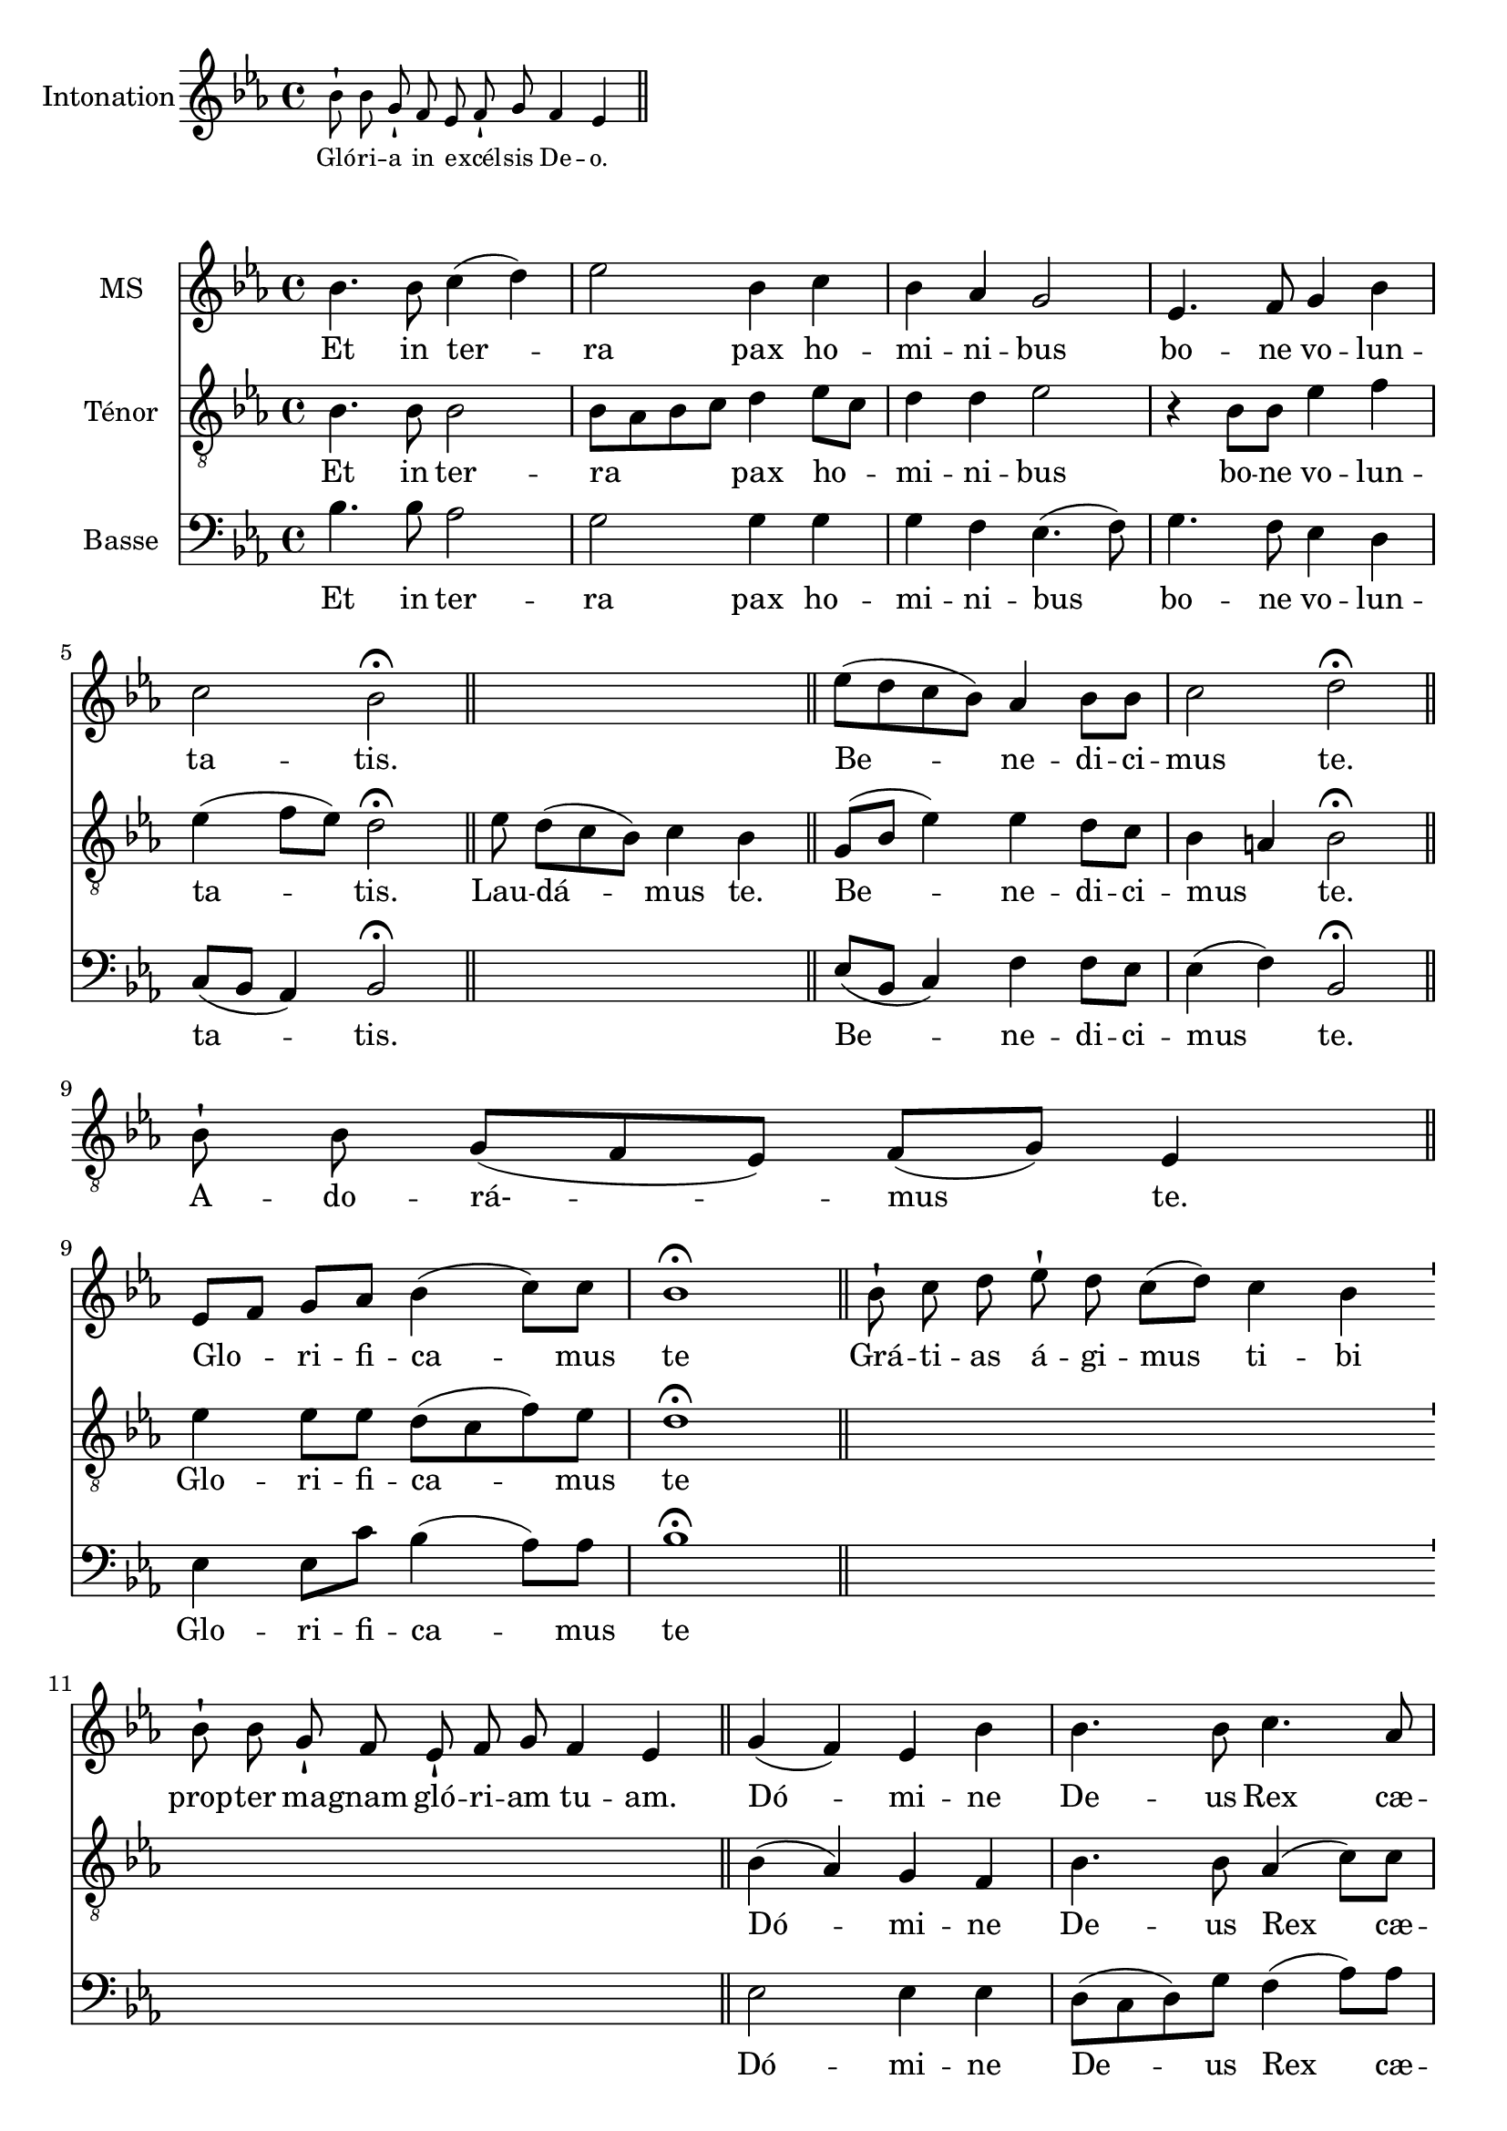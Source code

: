 \version "2.18.2"
\language "italiano"

% 
\header {
 % title = "Gloria"
  % Supprimer le pied de page par défaut
  tagline = ##f
}

global = {
  \key do \minor
  \time 4/4
}
\paper {
 #(include-special-characters)
}

PretreVoice = \relative do'' {
  \global
  \dynamicUp
\cadenzaOn
\tiny sib8-! sib8 sol8-!
fa8
mib8 fa8-! sol8
fa4 mib4
\bar "||"
}
versePretreVoice = \lyricmode {\tiny Gló -- ri -- a

in

e -- xcél -- sis

De -- o.}

mezzoSopranoVoice = \relative do'' {
  \global
  \dynamicUp
  sib4.  sib8 do4 (re) mib2 sib4 do sib lab sol2 mib4. fa8 sol4 sib do2 sib \fermata\bar "||"
s1
mib8(re do sib) lab4 sib8 sib do2 re2 \fermata\bar "||" \break
%\cadenzaOn
s1s8
%\cadenzaOff
%\break
[mib,8 fa] sol lab sib4 (do8) do sib1\fermata 
\cadenzaOn
 \bar "||" sib8-! do8 re8
%28
 mib8-! re8 do8[( re8)]
%29
 do4 sib4
%30
 \bar "'"
%31
 sib8-! sib8
%32
 sol8-! fa8
%33
 mib8-! fa8 sol8
%34
 fa4 mib4
%35
 \bar "||"
 \cadenzaOff
 sol4 (fa) mib sib' sib4. sib8 do4. lab8 sib4 sol \breathe mib' sib [do8 re] 
 \autoBeamOff
 mib re do4. do8 sib1 \fermata
 \autoBeamOn
 \cadenzaOn
 \bar "||"sib8-! sib8 sol8-!
%46
 fa8 mib8-!
%47
 fa8 sol8 sib8-! do8 sib4
%48
 \bar "'"
%49
 do8[( re8)] mib8[( re8)]
%50
 do4 sib4
%51
 \bar "||"
 \cadenzaOff
 sib4 (lab) sol fa8 mib sib'4. sib8 do4 re mib (re8do) re2 sib4 fa8 sol lab4 (sol8fa) sol1 \fermata
  s1*3 s8
\break sib4 sib sol8 lab sib4 (do8) re mib4 sib4 \breathe do4. sib8 lab2 sol8 fa sol lab sib4. (do8 re4 mib8) re do2 re2 \fermata
s1*2 s4 s8
mib4 (re8.) re16 mib4 sib do8 (sib lab) sib8 do2 re1 \fermata
  \cadenzaOn
 \bar "||"

 mib8-!
 re8 do8[( sib8)]
 do8[( re8)] do8[( sib8])] sib4
 \bar "||"
\cadenzaOff
mib4 sib lab sib do4. do8 sib2 sol4 (sib) mib (re) do2 re \fermata
s1*3
mib2 (sib4 do sib2)(sib8)(lab sol fa mib4 sib' do sib lab2.)(sol8 fa) sol1\fermata\bar "|."}

verseMezzoSopranoVoice = \lyricmode {
  % Ajouter ici des paroles.
  Et in ter -- ra pax ho -- mi -- ni -- bus bo -- ne vo -- lun -- ta -- tis.
  Be -- ne -- di -- ci -- mus te.
  Glo --  _ -- ri -- fi -- ca -- mus te
  Grá -- ti -- as
%28
á -- gi -- mus
%29
ti -- bi
%30
%31
prop -- ter
%32
ma -- gnam
%33
gló -- ri -- am
%34
tu -- am.
Dó -- mi -- ne De -- us Rex cæ -- les -- tis, De -- us Pa -- _  ter om -- ni -- po -- tens.
Dó -- mi -- ne
%46
Fi -- li
%47
u -- ni -- gé -- ni -- te
%48
%49
Ie -- su
%50
Chri -- ste.
Dó -- mi -- ne _ De -- us, A -- gnus De -- i, Fi -- li -- us Pa -- tris.
Qui tol -- lis pec -- ca -- ta mun -- di, sus -- ci -- pe de -- pre -- ca -- ti -- o -- nem nos -- tram.
Quo -- ni -- am tu so -- lus Sanc -- tus.
Tu

so -- lus

Dó -- mi -- nus.
Tu so -- lus al -- tis -- si -- mus, Je -- su Chri -- ste.
A -- men.

}

tenorVoice = \relative do' {
  \global
  \dynamicUp
  % En avant la musique !
  sib4. sib8 sib2 sib8 lab sib do re4 mib8do re4 re mib2 r4 sib8 sib mib4 fa mib (fa8 mib) re2 \fermata
   mib8 re8[( do8 sib8)] do4  sib4  \bar "||"
   sol8 (sib mib4) mib re8 do8 sib4 la sib2 \fermata
   \cadenzaOn
    sib8-! sib8 sol8[( fa8 mib8)] fa8[( sol8)] mib4  \bar "||"
    \cadenzaOff
    \break
 mib'4 mib8 mib re (do fa) mib re1 \fermata
 s1*2 s2.
 \cadenzaOff
 sib4 (lab) sol fa sib4. sib8 lab4 (do8) do re4 re8 do \breathe sib4 mib [mib8 sib]
 \autoBeamOff do fa mib4. mib8 re1\fermata
 \autoBeamOn
 s1*2 s4 s8
 sol,4 (do) sib lab8 sol mib4 (fa'8) fa mib4 sib do (re8mib) fa2 sib,8 do re re mib4 (sib4) sib1 \fermata
 s1*3 s8
 sib4 sol sol8 fa fa (sib sol) sol sol (lab) sib4 \breathe mib4. mib8 do (sib do re) mib mib mib mib re (do re mib sib4.) sib8 sib4 (la) sib2 \fermata
 \cadenzaOn
 \bar "||"sib8-!  sib8 sol8-!
%79
 fa8
%80
 mib8-! fa8 sol8
%81
 fa4 mib4
%82
 \bar "'"
%83
 mib8-! fa8 sol8-! sib8
%84
 do4 sib4
%85
\bar "||"
\cadenzaOff
r2  mib4 re8. re16 mib4 do8 do sib4 (la) sib1 \fermata
s1 s4
mib4 mib mib  re do (fa8) mib re2 mib4 (sib) sib2 sib8(la sol la) sib2 \fermata
\cadenzaOn
\bar "||"

 sib8-!

 sib8 sol8[( fa8 mib8)]

 fa8[( sol8)] fa8 mib4

 \bar "'"

 mib8-!

 fa8 sol8-! sib8

 do8-! sib8

 do8[( re8] mib8[ re8)] do4( sib4)  \bar "||"
 \cadenzaOff
 r4 sol8 (sib mib2)(mib8)( re do sib do4 sib)(sib8)( do re4 do8 re mib4)(mib4.) (fa16 mib re8 do sib4) sib1\fermata
}

verseTenorVoice = \lyricmode {
    Et in ter -- ra _ _ _ pax ho  _  -- mi -- ni -- bus bo -- ne vo -- lun -- ta -- tis.
    Lau -- dá -- mus
%16
te.
  Be -- ne -- di -- ci -- mus _ te.
  A -- do -- rá- -- mus
%22
te.
  Glo -- ri -- fi -- ca -- mus te
  Dó -- mi -- ne De -- us Rex cæ -- les -- tis, _ De -- us Pa -- _  ter om -- ni -- po -- tens.
Dó -- mi -- ne _ De -- us, A -- gnus De -- i, Fi -- _  li -- us Pa -- tris.
Qui tol -- lis pec -- ca -- ta mun -- di, sus -- ci -- pe de -- pre -- ca -- ti -- o -- nem nos -- tram.
Qui
%78
se -- des
%79
ad
%80
dé -- xte -- ram
%81
Pa -- tris,
%82
%83
mi -- se -- ré -- re
%84
no -- bis.
Quo -- ni -- am tu so -- lus Sanc -- tus.
Tu so -- lus al -- tis -- si -- mus, Je -- su Chri -- ste.
Cum

San -- cto

Spí -- ri -- tu,


in

gló -- ri -- a

De -- i

Pa -- tris.
A -- men.

  }

bassVoice = \relative do {
  \global
  \dynamicUp
  % En avant la musique !
  sib'4. sib8 lab2 sol sol4 sol sol fa mib4. (fa8) sol4. fa8 mib4 re do8 (sib lab4)  sib2 \fermata
  s1
  mib8 (sib do4) fa fa8 mib mib4 (fa) sib,2 \fermata 
  s1s8
mib4 mib8 do' sib4 (lab8) lab sib1 \fermata
 s1*2 s2.
mib,2 mib4 mib re8 (do re) sol8 fa4 (lab8) lab sol8 lab sib4 \breathe  sol sol lab lab8 lab [lab fa sol] lab sib1 \fermata
 s1*2 s4 s8
mib,2 mib4 mib re4. re8 do4 sol'  fa2 sib,2 re4 sib8 sib do4 (re) mib1 \fermata
\cadenzaOn
%60
 \bar "||"mib8-!
%61
 fa8 sol8-!
%62
 sib8 do8-! sib8
%63
 do8[( re8] mib8[ re8)] do4( sib4)
%64
 \bar "'"
%65
 sib8-! sib8 sol8[( fa8 mib8)] fa8[( sol8)]
%66
 fa4 mib4
%67
 \bar "||"
 \cadenzaOff
 \autoBeamOn
 \partial 4 sib4 mib mib8mib re4(mib8) re do4 re \breathe do8[re mib] sol fa2 mib8 re do fa sol2 (sib8 ([lab sol])) fa mib4 (fa) sib,2 \fermata
s1*2 s4 s8
mib4 (sib'8.) sib16 mib,4 sol fa8 (sol lab) lab mib4 (fa) sib,1 \fermata
s1 s4
mib4  sol do sib lab4. lab8 sib2 mib,4 (re) do2 fa sib, \fermata
s1*3
mib2 sol4 (lab sol2 fa4. lab8 sol2 lab4 sol do)( do, sib8 do re4) mib1\fermata
}

verseBassVoice = \lyricmode {
  % Ajouter ici des paroles.
    Et in ter -- ra pax ho -- mi -- ni -- bus bo -- ne vo -- lun -- ta -- tis.
      Be -- ne -- di -- ci -- mus  te.
  Glo -- ri -- fi -- ca -- mus te
  Dó -- mi -- ne De -- us Rex cæ -- les -- _ tis, _De -- us Pa -- ter om -- ni -- _ _ po -- tens.
  Dó -- mi -- ne  De -- us, A -- gnus De -- i, Fi -- li -- us Pa -- tris.
  Qui
tol -- lis
pec -- cá -- ta
mun -- di,
mi -- se -- ré -- re
no -- bis.
Qui tol -- lis pec -- ca -- ta mun -- di, sus -- _ _ _ci -- pe de -- pre -- ca -- ti -- o -- nem nos -- tram.
Quo -- ni -- am tu so -- lus Sanc -- tus.
Tu so -- lus al -- tis -- si -- mus, Je -- su Chri -- ste.
A -- _ men.

}


PretreVoicePart = \new Staff \with {
  instrumentName = "Intonation"
  midiInstrument = "choir aahs"
} { \PretreVoice }
\addlyrics { \versePretreVoice}

mezzoSopranoVoicePart = \new Staff \with {
  instrumentName = "MS"
  midiInstrument = "choir aahs"
} { \mezzoSopranoVoice }
\addlyrics { \verseMezzoSopranoVoice }

tenorVoicePart = \new Staff \with {
  instrumentName = "Ténor"
  midiInstrument = "choir aahs"
} { \clef "treble_8" \tenorVoice }
\addlyrics { \verseTenorVoice }

bassVoicePart = \new Staff \with {
  instrumentName = "Basse"
  midiInstrument = "choir aahs"
} { \clef bass \bassVoice }
\addlyrics { \verseBassVoice }

\score{<<
  \PretreVoicePart
         >>
  \layout {
		  \context {
		    \Staff \RemoveEmptyStaves
		    \override VerticalAxisGroup #'remove-first = ##t
  }}
  \midi {
    \tempo 4=100
  }
}

\score {
  <<
    \mezzoSopranoVoicePart
    \tenorVoicePart
    \bassVoicePart
  >>
  \layout {
		  \context {
		    \Staff \RemoveEmptyStaves
		    \override VerticalAxisGroup #'remove-first = ##t
  }}
  \midi {
    \tempo 4=100
  }
}
